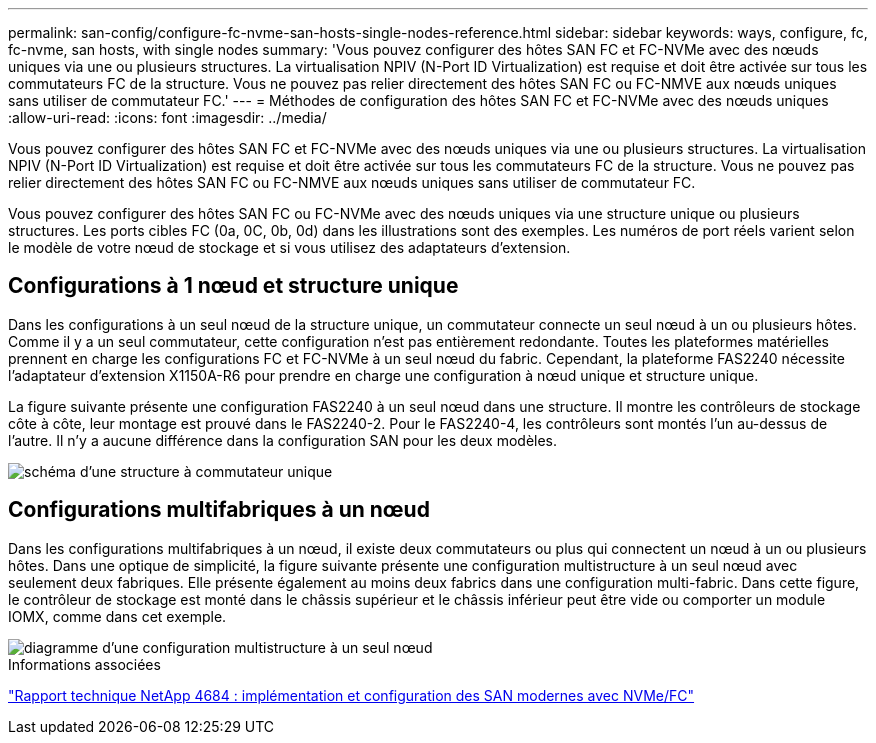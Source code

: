 ---
permalink: san-config/configure-fc-nvme-san-hosts-single-nodes-reference.html 
sidebar: sidebar 
keywords: ways, configure, fc, fc-nvme, san hosts, with single nodes 
summary: 'Vous pouvez configurer des hôtes SAN FC et FC-NVMe avec des nœuds uniques via une ou plusieurs structures. La virtualisation NPIV (N-Port ID Virtualization) est requise et doit être activée sur tous les commutateurs FC de la structure. Vous ne pouvez pas relier directement des hôtes SAN FC ou FC-NMVE aux nœuds uniques sans utiliser de commutateur FC.' 
---
= Méthodes de configuration des hôtes SAN FC et FC-NVMe avec des nœuds uniques
:allow-uri-read: 
:icons: font
:imagesdir: ../media/


[role="lead"]
Vous pouvez configurer des hôtes SAN FC et FC-NVMe avec des nœuds uniques via une ou plusieurs structures. La virtualisation NPIV (N-Port ID Virtualization) est requise et doit être activée sur tous les commutateurs FC de la structure. Vous ne pouvez pas relier directement des hôtes SAN FC ou FC-NMVE aux nœuds uniques sans utiliser de commutateur FC.

Vous pouvez configurer des hôtes SAN FC ou FC-NVMe avec des nœuds uniques via une structure unique ou plusieurs structures. Les ports cibles FC (0a, 0C, 0b, 0d) dans les illustrations sont des exemples. Les numéros de port réels varient selon le modèle de votre nœud de stockage et si vous utilisez des adaptateurs d'extension.



== Configurations à 1 nœud et structure unique

Dans les configurations à un seul nœud de la structure unique, un commutateur connecte un seul nœud à un ou plusieurs hôtes. Comme il y a un seul commutateur, cette configuration n'est pas entièrement redondante. Toutes les plateformes matérielles prennent en charge les configurations FC et FC-NVMe à un seul nœud du fabric. Cependant, la plateforme FAS2240 nécessite l'adaptateur d'extension X1150A-R6 pour prendre en charge une configuration à nœud unique et structure unique.

La figure suivante présente une configuration FAS2240 à un seul nœud dans une structure. Il montre les contrôleurs de stockage côte à côte, leur montage est prouvé dans le FAS2240-2. Pour le FAS2240-4, les contrôleurs sont montés l'un au-dessus de l'autre. Il n'y a aucune différence dans la configuration SAN pour les deux modèles.

image::../media/scrn_en_drw_fc-2240-single.png[schéma d'une structure à commutateur unique]



== Configurations multifabriques à un nœud

Dans les configurations multifabriques à un nœud, il existe deux commutateurs ou plus qui connectent un nœud à un ou plusieurs hôtes. Dans une optique de simplicité, la figure suivante présente une configuration multistructure à un seul nœud avec seulement deux fabriques. Elle présente également au moins deux fabrics dans une configuration multi-fabric. Dans cette figure, le contrôleur de stockage est monté dans le châssis supérieur et le châssis inférieur peut être vide ou comporter un module IOMX, comme dans cet exemple.

image::../media/scrn_en_drw_fc-62xx-multi-singlecontroller.png[diagramme d'une configuration multistructure à un seul nœud]

.Informations associées
http://www.netapp.com/us/media/tr-4684.pdf["Rapport technique NetApp 4684 : implémentation et configuration des SAN modernes avec NVMe/FC"]
